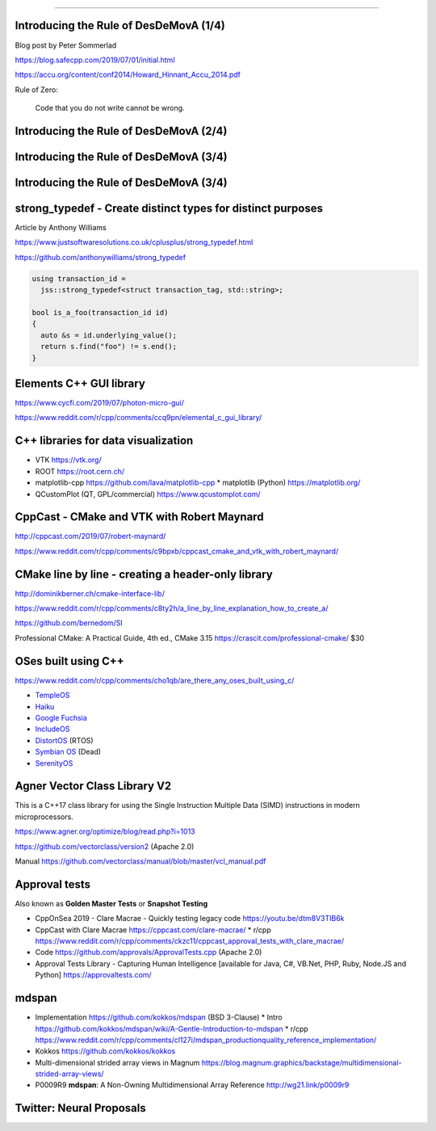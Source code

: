 ----

Introducing the Rule of DesDeMovA (1/4)
---------------------------------------

Blog post by Peter Sommerlad

https://blog.safecpp.com/2019/07/01/initial.html

https://accu.org/content/conf2014/Howard_Hinnant_Accu_2014.pdf

Rule of Zero:

    Code that you do not write cannot be wrong.

Introducing the Rule of DesDeMovA (2/4)
---------------------------------------

.. image:: img/sommerlad-desdemova1.png

Introducing the Rule of DesDeMovA (3/4)
---------------------------------------

.. image:: img/sommerlad-desdemova2.png

Introducing the Rule of DesDeMovA (3/4)
---------------------------------------

.. image:: img/sommerlad-desdemova3.png

**strong_typedef** - Create distinct types for distinct purposes
----------------------------------------------------------------

Article by Anthony Williams

https://www.justsoftwaresolutions.co.uk/cplusplus/strong_typedef.html

https://github.com/anthonywilliams/strong_typedef

.. code:: c++

  using transaction_id =
    jss::strong_typedef<struct transaction_tag, std::string>;

  bool is_a_foo(transaction_id id)
  {
    auto &s = id.underlying_value();
    return s.find("foo") != s.end();
  }

Elements C++ GUI library
------------------------

https://www.cycfi.com/2019/07/photon-micro-gui/

https://www.reddit.com/r/cpp/comments/ccq9pn/elemental_c_gui_library/

C++ libraries for data visualization
------------------------------------

* VTK https://vtk.org/
* ROOT https://root.cern.ch/
* matplotlib-cpp https://github.com/lava/matplotlib-cpp
  * matplotlib (Python) https://matplotlib.org/
* QCustomPlot (QT, GPL/commercial) https://www.qcustomplot.com/

CppCast - CMake and VTK with Robert Maynard
-------------------------------------------

http://cppcast.com/2019/07/robert-maynard/

https://www.reddit.com/r/cpp/comments/c9bpxb/cppcast_cmake_and_vtk_with_robert_maynard/

CMake line by line - creating a header-only library
---------------------------------------------------

http://dominikberner.ch/cmake-interface-lib/

https://www.reddit.com/r/cpp/comments/c8ty2h/a_line_by_line_explanation_how_to_create_a/

https://github.com/bernedom/SI

Professional CMake: A Practical Guide, 4th ed., CMake 3.15 https://crascit.com/professional-cmake/ $30

OSes built using C++
--------------------

https://www.reddit.com/r/cpp/comments/cho1qb/are_there_any_oses_built_using_c/

* `TempleOS <https://github.com/DivineSystems/DivineOS>`_
* `Haiku <https://www.haiku-os.org/>`_
* `Google Fuchsia <https://fuchsia.dev/>`_
* `IncludeOS <https://www.includeos.org/>`_
* `DistortOS <http://distortos.org/>`_ (RTOS)
* `Symbian OS <https://github.com/SymbianSource>`_ (Dead)
* `SerenityOS <https://github.com/SerenityOS/serenity>`_

Agner Vector Class Library V2
-----------------------------

This is a C++17 class library for using the Single Instruction Multiple Data (SIMD) instructions in modern
microprocessors.

https://www.agner.org/optimize/blog/read.php?i=1013

https://github.com/vectorclass/version2 (Apache 2.0)

Manual https://github.com/vectorclass/manual/blob/master/vcl_manual.pdf

Approval tests
--------------

Also known as **Golden Master Tests** or **Snapshot Testing**

* CppOnSea 2019 - Clare Macrae - Quickly testing legacy code https://youtu.be/dtm8V3TIB6k
* CppCast with Clare Macrae https://cppcast.com/clare-macrae/
  * r/cpp https://www.reddit.com/r/cpp/comments/ckzc11/cppcast_approval_tests_with_clare_macrae/
* Code https://github.com/approvals/ApprovalTests.cpp (Apache 2.0)
* Approval Tests Library - Capturing Human Intelligence [available for Java, C#, VB.Net, PHP, Ruby, Node.JS and Python]
  https://approvaltests.com/

mdspan
------

* Implementation https://github.com/kokkos/mdspan (BSD 3-Clause)
  * Intro https://github.com/kokkos/mdspan/wiki/A-Gentle-Introduction-to-mdspan
  * r/cpp https://www.reddit.com/r/cpp/comments/cl127i/mdspan_productionquality_reference_implementation/
* Kokkos https://github.com/kokkos/kokkos
* Multi-dimensional strided array views in Magnum
  https://blog.magnum.graphics/backstage/multidimensional-strided-array-views/
* P0009R9 **mdspan**: A Non-Owning Multidimensional Array Reference http://wg21.link/p0009r9

Twitter: Neural Proposals
-------------------------

.. image:: img/neural-proposals.png
